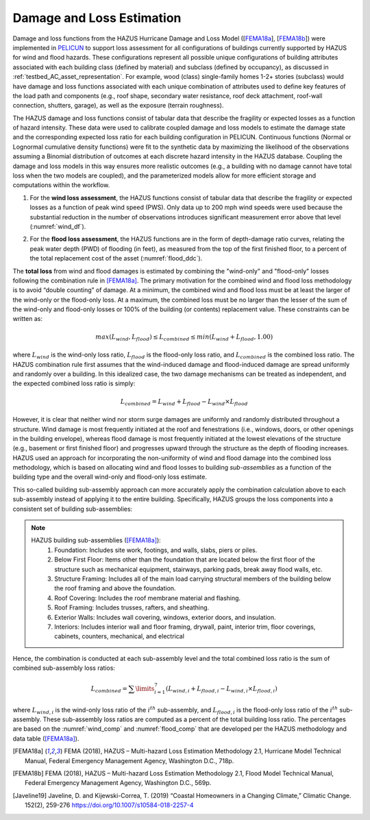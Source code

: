 .. _lbl-testbed_AC_damage_and_loss:

**************************
Damage and Loss Estimation
**************************

Damage and loss functions from the HAZUS Hurricane Damage and Loss Model ([FEMA18a_], [FEMA18b_]) 
were implemented in `PELICUN <https://pelicun.readthedocs.io/en/latest/>`_ to support loss assessment for 
all configurations of buildings currently supported by HAZUS for wind and flood hazards. These 
configurations represent all possible unique configurations of building attributes associated 
with each building class (defined by material) and subclass (defined by occupancy), as discussed in 
:ref:`testbed_AC_asset_representation`. For example, wood (class) single-family homes 1-2+ stories 
(subclass) would have damage and loss functions associated with each unique combination of attributes 
used to define key features of the load path and components (e.g., roof shape, secondary water resistance, 
roof deck attachment, roof-wall connection, shutters, garage), as well as the exposure (terrain roughness).

The HAZUS damage and loss functions consist of tabular data that describe the fragility or expected losses as a 
function of hazard intensity. These data were used to calibrate coupled damage and loss models to estimate 
the damage state and the corresponding expected loss ratio for each building configuration in PELICUN. 
Continuous functions (Normal or Lognormal cumulative density functions) were fit to the synthetic data 
by maximizing the likelihood of the observations assuming a Binomial distribution of outcomes at each 
discrete hazard intensity in the HAZUS database. Coupling the damage and loss models in this way ensures 
more realistic outcomes (e.g., a building with no damage cannot have total loss when the two models are 
coupled), and the parameterized models allow for more efficient storage and computations within the workflow.

1. For the **wind loss assessment**, the HAZUS functions consist of tabular data that 
   describe the fragility or expected losses as a function of peak wind speed (PWS). 
   Only data up to 200 mph wind speeds were used because the substantial reduction in the 
   number of observations introduces significant measurement error above that level (:numref:`wind_df`). 

.. figure:: figure/wind_damage_functions.png
   :name: wind_df
   :align: center
   :figclass: align-center
   :width: 600
   :alt: Graph displaying fitted wind damage functions as a function of peak wind gust speed for different building classes and damage states. 
   Fitted HAZUS wind damage functions for example building classes.

2. For the **flood loss assessment**, the HAZUS functions are in the form of depth-damage ratio curves, relating
   the peak water depth (PWD) of flooding (in feet), as measured from the top of the first finished floor,
   to a percent of the total replacement cost of the asset (:numref:`flood_ddc`).

.. figure:: figure/flood_depth_damage_curves.png
   :name: flood_ddc
   :align: center
   :figclass: align-center
   :width: 600
   :alt: Graph showing depth-damage ratio curves that relate peak water depth to the percentage of total replacement cost for various asset types during flood assessment.
   Depth-damage ratio curves for the flood loss assessment.

The **total loss** from wind and flood damages is estimated by combining the "wind-only" and "flood-only"
losses following the combination rule in [FEMA18a]_. The primary motivation for the combined wind and
flood loss methodology is to avoid “double counting” of damage. At a minimum, the combined wind and
flood loss must be at least the larger of the wind-only or the flood-only loss. At a maximum, the combined
loss must be no larger than the lesser of the sum of the wind-only and flood-only losses
or 100% of the building (or contents) replacement value. These constraints can be written
as:

.. math::

   max(L_{wind}, L_{flood}) \leq L_{combined} \leq min(L_{wind}+L_{flood}, 1.00)

where :math:`L_{wind}` is the wind-only loss ratio, :math:`L_{flood}` is the flood-only loss ratio, and :math:`L_{combined}`
is the combined loss ratio. The HAZUS combination rule first assumes that the wind-induced damage and flood-induced damage
are spread uniformly and randomly over a building. In this idealized case, the two damage mechanisms can be treated as
independent, and the expected combined loss ratio is simply:

.. math::

   L_{combined} = L_{wind} + L_{flood} - L_{wind} \times L_{flood}

However, it is clear that neither wind nor storm surge damages are
uniformly and randomly distributed throughout a structure. Wind damage is most
frequently initiated at the roof and fenestrations (i.e., windows,
doors, or other openings in the building envelope), whereas flood damage is most
frequently initiated at the lowest elevations of the structure (e.g., basement or first
finished floor) and progresses upward through the structure as the depth of flooding
increases. HAZUS used an approach for incorporating the non-uniformity of
wind and flood damage into the combined loss methodology, which is based on
allocating wind and flood losses to building *sub-assemblies* as a function of the building
type and the overall wind-only and flood-only loss estimate.

This so-called building sub-assembly approach can more accurately apply the combination calculation above
to each sub-assembly instead of applying it to the entire building. Specifically, HAZUS groups the loss
components into a consistent set of building sub-assemblies:

.. note::
   HAZUS building sub-assemblies ([FEMA18a]_):
      1. Foundation: Includes site work, footings, and walls, slabs, piers or piles.
      2. Below First Floor: Items other than the foundation that are located below the first floor of the structure such as mechanical equipment, stairways, parking pads, break away flood walls, etc.
      3. Structure Framing: Includes all of the main load carrying structural members of the building below the roof framing and above the foundation.
      4. Roof Covering: Includes the roof membrane material and flashing.
      5. Roof Framing: Includes trusses, rafters, and sheathing.
      6. Exterior Walls: Includes wall covering, windows, exterior doors, and insulation.
      7. Interiors: Includes interior wall and floor framing, drywall, paint, interior trim, floor coverings, cabinets, counters, mechanical, and electrical

Hence, the combination is conducted at each sub-assembly level and the total combined loss ratio is the
sum of combined sub-assembly loss ratios:

.. math::

   L_{combined} = \sum\limits_{i=1}^7 (L_{wind,i} + L_{flood,i} - L_{wind,i} \times L_{flood,i})

where :math:`L_{wind,i}` is the wind-only loss ratio of the :math:`i^{th}` sub-assembly, and
:math:`L_{flood,i}` is the flood-only loss ratio of the :math:`i^{th}` sub-assembly. These sub-assembly
loss ratios are computed as a percent of the total building loss ratio. The percentages are based on the
:numref:`wind_comp` and :numref:`flood_comp` that are developed per the HAZUS methodology and data table ([FEMA18a]_).

.. csv-table:: Sub-assembly wind-only loss contribution ratio table.
   :name: wind_comp
   :file: data/wind_sub.csv
   :header-rows: 1
   :align: center
   :widths: 10, 10, 10, 10, 10, 10, 10, 10, 10, 10

.. csv-table:: Sub-assembly flood-only loss contribution ratio table.
   :name: flood_comp
   :file: data/flood_sub.csv
   :header-rows: 1
   :align: center
   :widths: 10, 10, 10, 10, 10, 10, 10, 10, 10, 10, 10


.. [FEMA18a]
   FEMA (2018), HAZUS – Multi-hazard Loss Estimation Methodology 2.1, Hurricane Model Technical Manual, Federal Emergency Management Agency, Washington D.C., 718p.

.. [FEMA18b]
   FEMA (2018), HAZUS – Multi-hazard Loss Estimation Methodology 2.1, Flood Model Technical Manual, Federal Emergency Management Agency, Washington D.C., 569p.

.. [Javeline19]
   Javeline, D. and Kijewski-Correa, T. (2019) “Coastal Homeowners in a Changing Climate,” Climatic Change. 152(2), 259-276 https://doi.org/10.1007/s10584-018-2257-4
